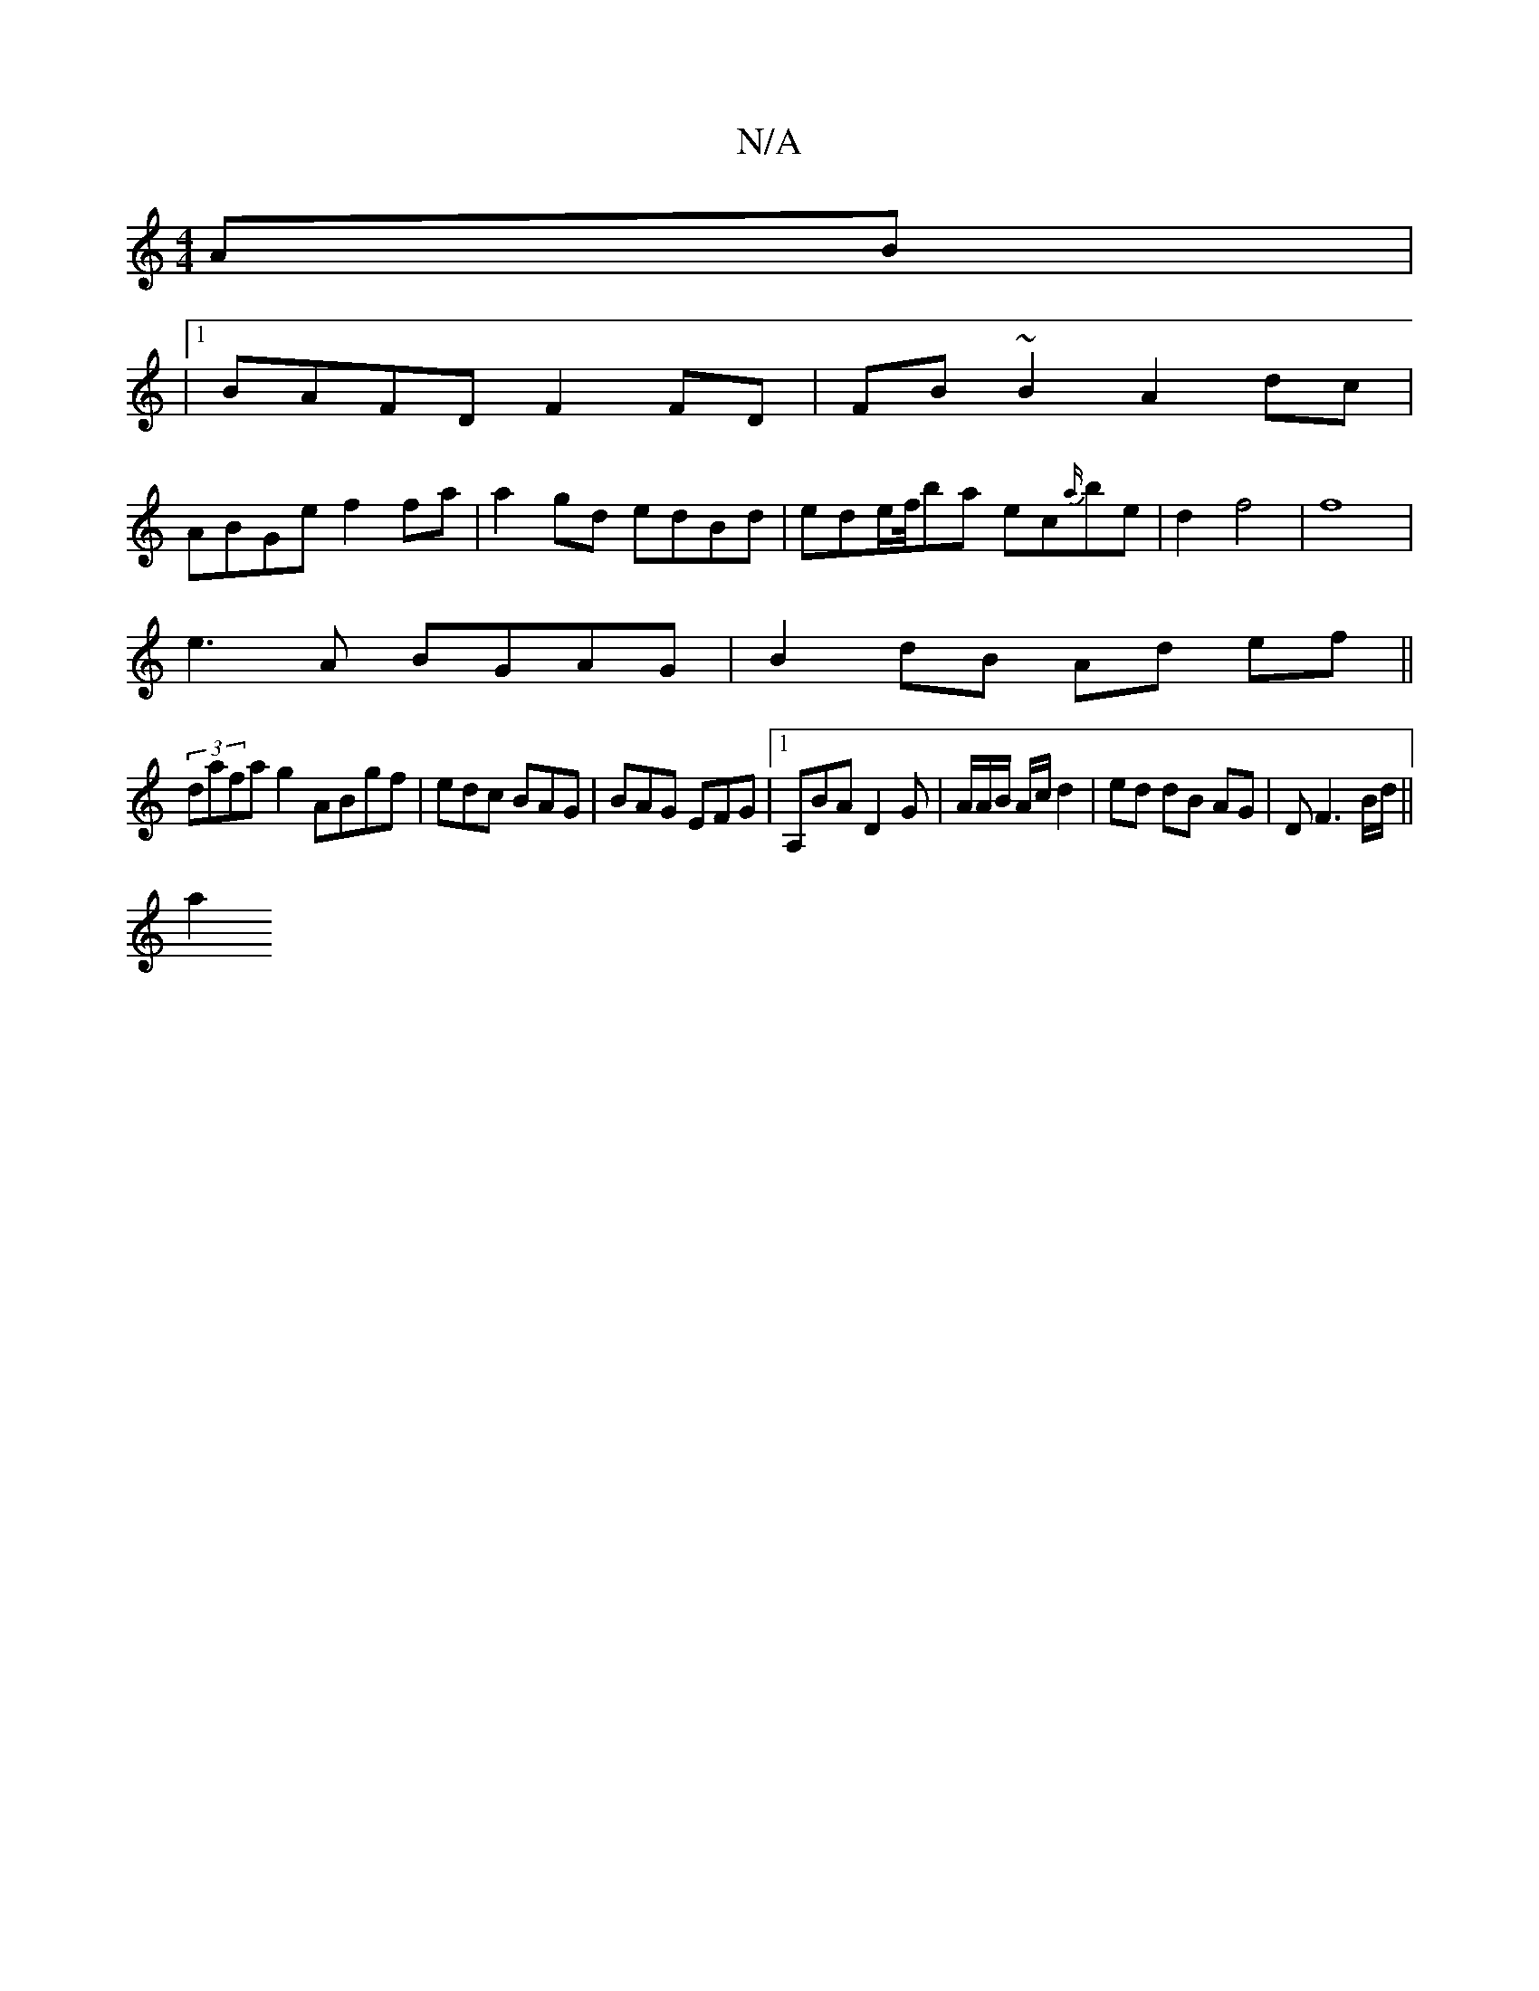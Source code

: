 X:1
T:N/A
M:4/4
R:N/A
K:Cmajor
2AB |
|1 BAFD F2FD|FB~B2 A2dc|
ABGe  f2fa |a2gd edBd | ede/2f/4ba ec{a/}be | d2 f4|f8|
e3A BGAG|B2 dB Ad ef||
(3dafa g2 ABgf | edc BAG | BAG EFG |[1 A,BA D2G | A/2A/2B/2 A/c/d2|ed dB AG|DF3B/2d/2||
a2